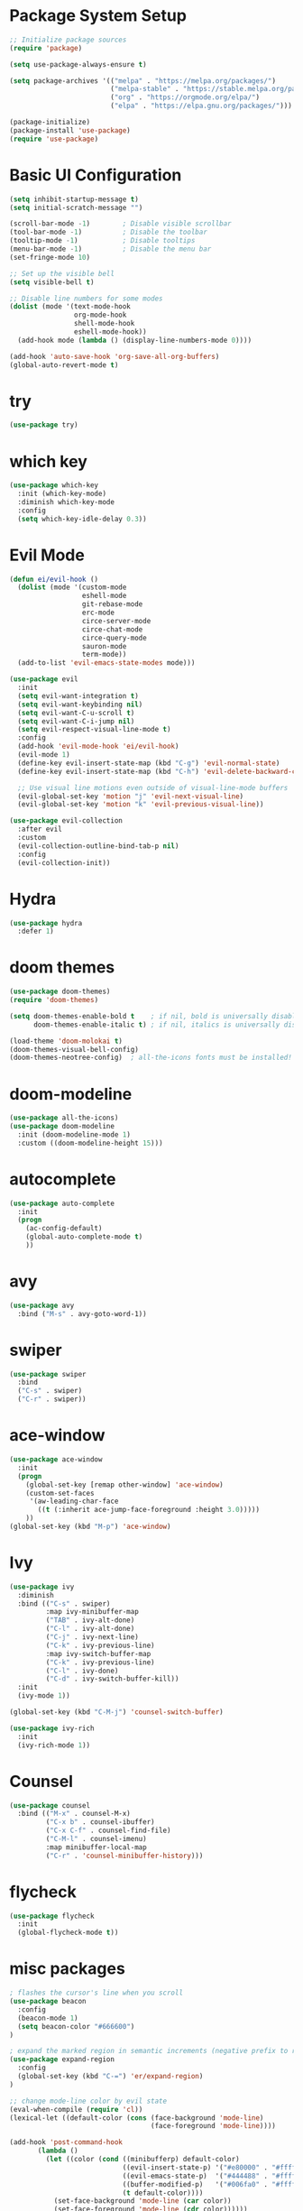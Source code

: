 * Package System Setup
#+BEGIN_SRc emacs-lisp
;; Initialize package sources
(require 'package)

(setq use-package-always-ensure t)

(setq package-archives '(("melpa" . "https://melpa.org/packages/")
                         ("melpa-stable" . "https://stable.melpa.org/packages/")
                         ("org" . "https://orgmode.org/elpa/")
                         ("elpa" . "https://elpa.gnu.org/packages/")))

(package-initialize)
(package-install 'use-package)
(require 'use-package)
#+END_SRC

* Basic UI Configuration
#+BEGIN_SRC emacs-lisp
(setq inhibit-startup-message t)
(setq initial-scratch-message "")

(scroll-bar-mode -1)        ; Disable visible scrollbar
(tool-bar-mode -1)          ; Disable the toolbar
(tooltip-mode -1)           ; Disable tooltips
(menu-bar-mode -1)          ; Disable the menu bar
(set-fringe-mode 10)

;; Set up the visible bell
(setq visible-bell t)

;; Disable line numbers for some modes
(dolist (mode '(text-mode-hook
                org-mode-hook
                shell-mode-hook
                eshell-mode-hook))
  (add-hook mode (lambda () (display-line-numbers-mode 0))))

(add-hook 'auto-save-hook 'org-save-all-org-buffers)
(global-auto-revert-mode t)
#+END_SRC

* try
#+BEGIN_SRC emacs-lisp
(use-package try)
#+END_SRC

* which key
#+BEGIN_SRC emacs-lisp
(use-package which-key
  :init (which-key-mode)
  :diminish which-key-mode
  :config
  (setq which-key-idle-delay 0.3))
#+END_SRC

* Evil Mode
#+BEGIN_SRC emacs-lisp
(defun ei/evil-hook ()
  (dolist (mode '(custom-mode
                  eshell-mode
                  git-rebase-mode
                  erc-mode
                  circe-server-mode
                  circe-chat-mode
                  circe-query-mode
                  sauron-mode
                  term-mode))
  (add-to-list 'evil-emacs-state-modes mode)))

(use-package evil
  :init
  (setq evil-want-integration t)
  (setq evil-want-keybinding nil)
  (setq evil-want-C-u-scroll t)
  (setq evil-want-C-i-jump nil)
  (setq evil-respect-visual-line-mode t)
  :config
  (add-hook 'evil-mode-hook 'ei/evil-hook)
  (evil-mode 1)
  (define-key evil-insert-state-map (kbd "C-g") 'evil-normal-state)
  (define-key evil-insert-state-map (kbd "C-h") 'evil-delete-backward-char-and-join)

  ;; Use visual line motions even outside of visual-line-mode buffers
  (evil-global-set-key 'motion "j" 'evil-next-visual-line)
  (evil-global-set-key 'motion "k" 'evil-previous-visual-line))

(use-package evil-collection
  :after evil
  :custom
  (evil-collection-outline-bind-tab-p nil)
  :config
  (evil-collection-init))

#+END_SRC

* Hydra
#+BEGIN_SRC emacs-lisp
(use-package hydra
  :defer 1)
#+END_SRC

* doom themes
#+BEGIN_SRC emacs-lisp
(use-package doom-themes)
(require 'doom-themes)

(setq doom-themes-enable-bold t    ; if nil, bold is universally disabled
      doom-themes-enable-italic t) ; if nil, italics is universally disabled

(load-theme 'doom-molokai t)
(doom-themes-visual-bell-config)
(doom-themes-neotree-config)  ; all-the-icons fonts must be installed!
#+END_SRC

* doom-modeline
#+BEGIN_SRC emacs-lisp
(use-package all-the-icons)
(use-package doom-modeline
  :init (doom-modeline-mode 1)
  :custom ((doom-modeline-height 15)))
#+END_SRC

* autocomplete
#+BEGIN_SRC emacs-lisp
(use-package auto-complete
  :init
  (progn
    (ac-config-default)
    (global-auto-complete-mode t)
    ))
#+END_SRC

* avy
#+BEGIN_SRC emacs-lisp
(use-package avy
  :bind ("M-s" . avy-goto-word-1))
#+END_SRC

* swiper
#+BEGIN_SRC emacs-lisp
(use-package swiper
  :bind
  ("C-s" . swiper)
  ("C-r" . swiper))
#+END_SRC

* ace-window
#+BEGIN_SRC emacs-lisp
(use-package ace-window
  :init
  (progn
    (global-set-key [remap other-window] 'ace-window)
    (custom-set-faces
     '(aw-leading-char-face
       ((t (:inherit ace-jump-face-foreground :height 3.0))))) 
    ))
(global-set-key (kbd "M-p") 'ace-window)
#+END_SRC

* Ivy
#+BEGIN_SRC emacs-lisp
(use-package ivy
  :diminish
  :bind (("C-s" . swiper)
         :map ivy-minibuffer-map
         ("TAB" . ivy-alt-done)	
         ("C-l" . ivy-alt-done)
         ("C-j" . ivy-next-line)
         ("C-k" . ivy-previous-line)
         :map ivy-switch-buffer-map
         ("C-k" . ivy-previous-line)
         ("C-l" . ivy-done)
         ("C-d" . ivy-switch-buffer-kill))
  :init
  (ivy-mode 1))

(global-set-key (kbd "C-M-j") 'counsel-switch-buffer)

(use-package ivy-rich
  :init
  (ivy-rich-mode 1))
#+END_SRC

* Counsel
#+BEGIN_SRC emacs-lisp
(use-package counsel
  :bind (("M-x" . counsel-M-x)
         ("C-x b" . counsel-ibuffer)
         ("C-x C-f" . counsel-find-file)
         ("C-M-l" . counsel-imenu)
         :map minibuffer-local-map
         ("C-r" . 'counsel-minibuffer-history)))
#+END_SRC

* flycheck
#+BEGIN_SRC emacs-lisp
(use-package flycheck
  :init
  (global-flycheck-mode t))
#+END_SRC

* misc packages
#+BEGIN_SRC emacs-lisp
; flashes the cursor's line when you scroll
(use-package beacon
  :config
  (beacon-mode 1)
  (setq beacon-color "#666600")
)

; expand the marked region in semantic increments (negative prefix to reduce region)
(use-package expand-region
  :config 
  (global-set-key (kbd "C-=") 'er/expand-region)
)

;; change mode-line color by evil state
(eval-when-compile (require 'cl))
(lexical-let ((default-color (cons (face-background 'mode-line)
                                   (face-foreground 'mode-line))))

(add-hook 'post-command-hook
       (lambda ()
         (let ((color (cond ((minibufferp) default-color)
                            ((evil-insert-state-p) '("#e80000" . "#ffffff"))
                            ((evil-emacs-state-p)  '("#444488" . "#ffffff"))
                            ((buffer-modified-p)   '("#006fa0" . "#ffffff"))
                            (t default-color))))
           (set-face-background 'mode-line (car color))
           (set-face-foreground 'mode-line (cdr color))))))
#+END_SRC

* dumb-jump
#+BEGIN_SRC emacs-lisp
(use-package dumb-jump
  :bind (("M-g o" . dumb-jump-go-other-window)
         ("M-g j" . dumb-jump-go)
         ("M-g i" . dumb-jump-go-prompt)
         ("M-g x" . dumb-jump-go-prefer-external)
         ("M-g z" . dumb-jump-go-prefer-external-other-window))
  :config (setq dumb-jump-selector 'ivy))
(dumb-jump-mode)
#+END_SRC

* better defaults
#+BEGIN_SRC emacs-lisp
(use-package better-defaults)
(require 'better-defaults)
#+END_SRC

* Rainbow Delimiters
#+BEGIN_SRC emacs-lisp
(use-package rainbow-delimiters
  :hook (prog-mode . rainbow-delimiters-mode))
#+END_SRC

* Helpful
#+BEGIN_SRC emacs-lisp
(use-package helpful
  :ensure t
  :custom
  (counsel-describe-function-function #'helpful-callable)
  (counsel-describe-variable-function #'helpful-variable)
  :bind
  ([remap describe-function] . counsel-describe-function)
  ([remap describe-command] . helpful-command)
  ([remap describe-variable] . counsel-describe-variable)
  ([remap describe-key] . helpful-key))
#+END_SRC

* General
#+BEGIN_SRC emacs-lisp
(use-package general
  :config
  (general-evil-setup t)

  (general-create-definer ei/leader-key-def
    :keymaps '(normal insert visual emacs)
    :prefix "SPC"
    :global-prefix "C-SPC")

  (general-create-definer ei/ctrl-c-keys
    :prefix "C-c"))
#+END_SRC

* Projectile
#+BEGIN_SRC emacs-lisp
(use-package projectile
  :diminish projectile-mode
  :config (projectile-mode)
  :custom ((projectile-completion-system 'ivy))
  :bind-keymap
  ("C-c p" . projectile-command-map)
  :init
  (when (file-directory-p "~/iacutone")
    (setq projectile-project-search-path '("~/iacutone")))
  (setq projectile-switch-project-action #'projectile-dired))

(use-package counsel-projectile
  :after projectile)

(ei/leader-key-def
  "pf"  'counsel-projectile-find-file
  "ps"  'counsel-projectile-switch-project
  "pF"  'counsel-projectile-rg
  "pp"  'counsel-projectile
  "pc"  'projectile-compile-project
  "pd"  'projectile-dired)
#+END_SRC

* Git
#+BEGIN_SRC emacs-lisp
(use-package magit
  :commands (magit-status magit-get-current-branch)
  :custom
  (magit-display-buffer-function #'magit-display-buffer-same-window-except-diff-v1))

;; Add a super-convenient global binding for magit-status since
;; I use it 8 million times a day
(global-set-key (kbd "C-M-;") 'magit-status)

(ei/leader-key-def
  "g"   '(:ignore t :which-key "git")
  "gs"  'magit-status
  "gd"  'magit-diff-unstaged
  "gc"  'magit-branch-or-checkout
  "gl"   '(:ignore t :which-key "log")
  "glc" 'magit-log-current
  "glf" 'magit-log-buffer-file
  "gb"  'magit-branch
  "gP"  'magit-push-current
  "gp"  'magit-pull-branch
  "gf"  'magit-fetch
  "gF"  'magit-fetch-all
  "gr"  'magit-rebase)

(use-package forge)
(use-package git-link
  :commands git-link
  :config
  (setq git-link-open-in-browser t)
  (ei/leader-key-def
    "gL"  'git-link))

(use-package git-gutter)
#+END_SRC

* LSP Mode
#+begin_src emacs-lisp
(use-package lsp-mode
  :commands (lsp lsp-deferred)
  :init
  (setq lsp-keymap-prefix "C-c l")
  :config
  (lsp-enable-which-key-integration t))
 
(use-package lsp-ui
  :hook (lsp-mode . lsp-ui-mode)
  :config
  (setq lsp-ui-sideline-enable t)
  (setq lsp-ui-sideline-show-hover nil)
  (setq lsp-ui-doc-position 'bottom)
  (lsp-ui-doc-show))
#+end_src

* Elixir
#+begin_src emacs-lisp
  
#+end_src

* Commenting
#+begin_src emacs-lisp
(use-package evil-nerd-commenter
  :bind ("M-/" . evilnc-comment-or-uncomment-lines))
#+end_src

* Term mode
#+begin_src emacs-lisp
(use-package eterm-256color
  :hook (term-mode . eterm-256color-mode))
#+end_src

* VTerm mode
#+begin_src emacs-lisp
(use-package vterm
  :commands vterm
  :config
  (setq vterm-max-scrollback 10000))
#+end_src

* EShell mode
#+begin_src emacs-lisp
#+end_src

* File Management
** Dired
   #+begin_src emacs-lisp
   (use-package dired
     :ensure nil
     :commands (dired dired-jump)
     :bind (("C-x C-j" . dired-jump))
     :config
     (evil-collection-define-key 'normal 'dired-mode-map
       "h" 'dired-up-directory
       "l" 'dired-find-file))
   #+end_src

* Org Gcal Sync
#+BEGIN_SRC emacs-lisp
(use-package org-gcal
  :ensure t
  :config
  (setq org-gcal-client-id (exec-path-from-shell-copy-env "WORK_GMAIL_CAL_CLIENT_ID")
	org-gcal-client-secret (exec-path-from-shell-copy-env "WORK_GMAIL_CAL_CLIENT_SECRET")
	org-gcal-file-alist '(("eric@kamana.com" .  "~/Dropbox/orgfiles/gcal.org"))))

(add-hook 'org-agenda-mode-hook (lambda () (org-gcal-fetch) ))
; (add-hook 'org-capture-after-finalize-hook (lambda () (org-gcal-fetch)))
#+END_SRC

* ENV VARS
#+BEGIN_SRC emacs-lisp
(use-package exec-path-from-shell)
#+end_src

* Elfeed
#+BEGIN_SRC emacs-lisp
(setq elfeed-db-directory "~/Dropbox/orgfiles/elfeeddb")

(use-package elfeed
  :ensure t
  :bind 
  (:map elfeed-search-mode-map
    ("q" . bjm/elfeed-save-db-and-bury)
    ("Q" . bjm/elfeed-save-db-and-bury)))

(use-package elfeed-goodies
  :ensure t)
  
(use-package elfeed-org
  :ensure t
  :config 
  (elfeed-org)
  (setq rmh-elfeed-org-files (list "~/Dropbox/orgfiles/elfeed.org")))

(defun elfeed-mark-all-as-read ()
      (interactive)
      (mark-whole-buffer)
      (elfeed-search-untag-all-unread))

(defun bjm/elfeed-load-db-and-open ()
  "Wrapper to load the elfeed db from disk before opening"
  (interactive)
  (elfeed-db-load)
  (elfeed)
  (elfeed-search-update--force))

(defun bjm/elfeed-save-db-and-bury ()
  "Wrapper to save the elfeed db to disk before burying buffer"
  (interactive)
  (elfeed-db-save)
  (quit-window))

(defun elfeed-v-mpv (url)
  "Watch a video from URL in MPV" 
  (async-shell-command (format "mpv %s" url)))(defun elfeed-view-mpv (&optional use-generic-p)
  "Youtube-feed link"
  (interactive "P")
  (let ((entries (elfeed-search-selected)))
    (cl-loop for entry in entries
     do (elfeed-untag entry 'unread)
     when (elfeed-entry-link entry) 
     do (elfeed-v-mpv it)) 
   (mapc #'elfeed-search-update-entry entries) 
   (unless (use-region-p) (forward-line)))) (define-key elfeed-search-mode-map (kbd "v") 'elfeed-view-mpv)
#+END_SRC

* Email
#+BEGIN_SRC emacs-lisp
(add-to-list 'load-path "/usr/local/share/emacs/site-lisp/mu/mu4e")
(require 'mu4e)
(setq mu4e-mu-binary "/usr/local/bin/mu")

(setq mu4e-maildir "~/.mail"
mu4e-attachment-dir "~/Downloads")

(setq user-mail-address "iacutone@protonmail.com"
user-full-name  "Eric Iacutone")

;; Get mail
(setq mu4e-get-mail-command  "mbsync -a")
;; (setq mu4e-get-mail-command "mbsync protonmail"
;; mu4e-change-filenames-when-moving t   ; needed for mbsync
;; mu4e-update-interval 120)             ; update every 2 minutes
#+END_SRC
* Hugo
#+BEGIN_SRC emacs-lisp
(use-package ox-hugo
  :ensure t   ;Auto-install the package from Melpa
  :pin melpa  ;`package-archives' should already have ("melpa" . "https://melpa.org/packages/")
  :after ox)
#+END_SRC
